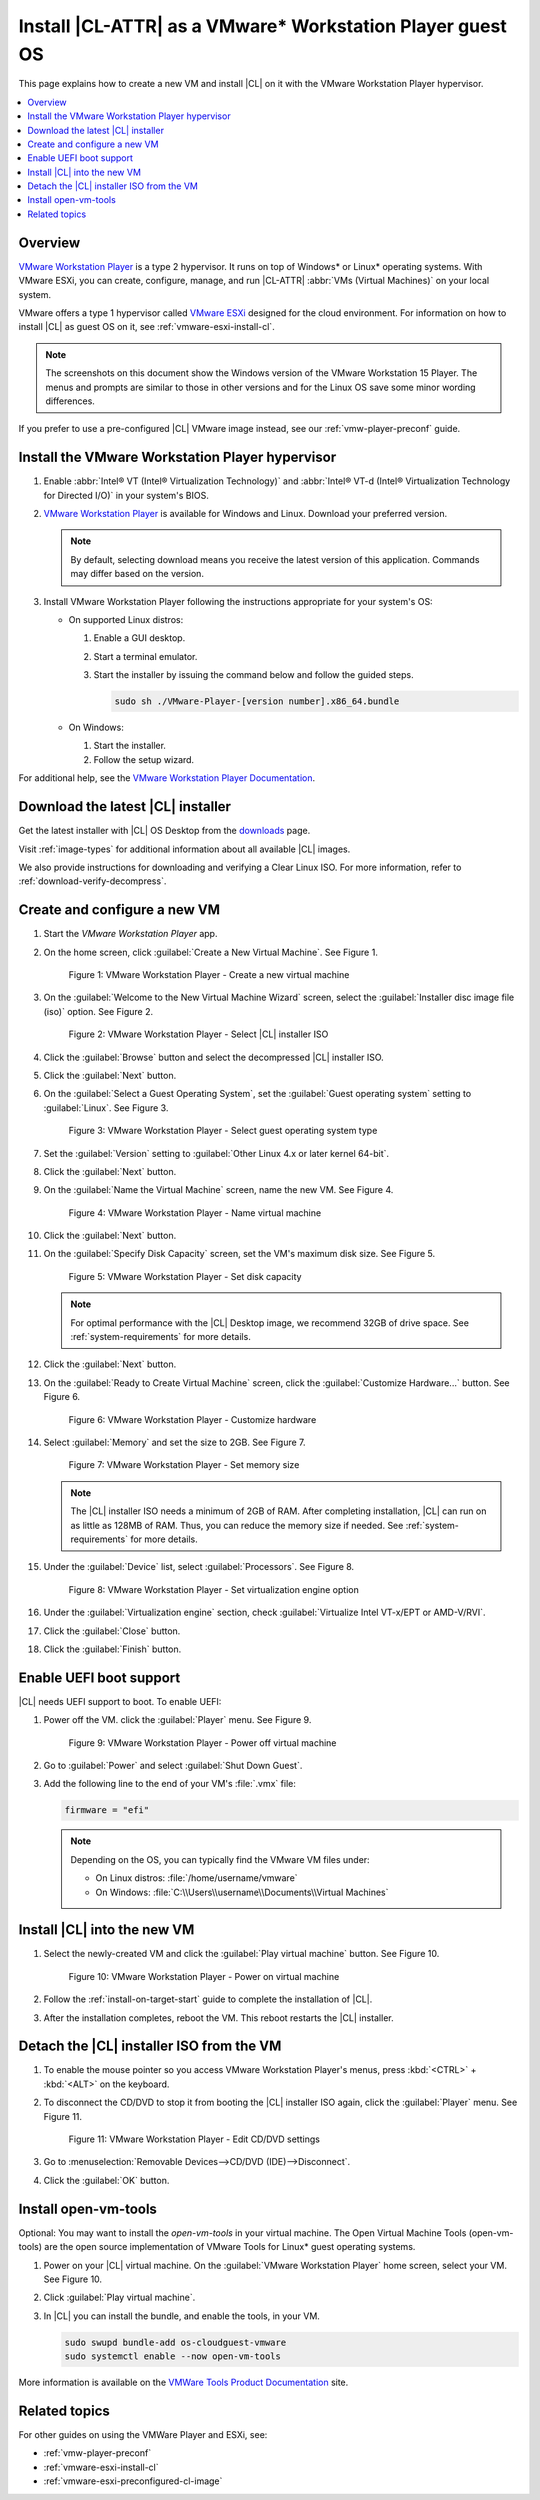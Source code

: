 .. _vmw-player:

Install |CL-ATTR| as a VMware\* Workstation Player guest OS
###########################################################

This page explains how to create a new VM and install |CL| on it with the
VMware Workstation Player hypervisor.

.. contents::
   :local:
   :depth: 1

Overview
********

`VMware Workstation Player`_ is a type 2 hypervisor. It runs on top of
Windows\* or Linux\* operating systems. With VMware ESXi, you can
create, configure, manage, and run |CL-ATTR| :abbr:`VMs (Virtual Machines)`
on your local system.

VMware offers a type 1 hypervisor called `VMware ESXi`_ designed for the
cloud environment. For information on how to install |CL| as guest OS on
it, see :ref:`vmware-esxi-install-cl`.

.. note::

   The screenshots on this document show the Windows version of the
   VMware Workstation 15 Player. The menus and prompts are similar to those
   in other versions and for the Linux OS save some minor wording differences.

If you prefer to use a pre-configured |CL| VMware image instead,
see our :ref:`vmw-player-preconf` guide.

Install the VMware Workstation Player hypervisor
************************************************

#. Enable :abbr:`Intel® VT (Intel® Virtualization Technology)` and
   :abbr:`Intel® VT-d (Intel® Virtualization Technology for Directed I/O)` in
   your system's BIOS.

#. `VMware Workstation Player`_ is available for Windows and Linux.
   Download your preferred version.

   .. note::

      By default, selecting download means you receive the latest version
      of this application. Commands may differ based on the version.

#. Install VMware Workstation Player following the instructions
   appropriate for your system's OS:

   * On supported Linux distros:

     #. Enable a GUI desktop.
     #. Start a terminal emulator.
     #. Start the installer by issuing the command below and follow the
        guided steps.

        .. code-block:: console

           sudo sh ./VMware-Player-[version number].x86_64.bundle

   * On Windows:

     #. Start the installer.
     #. Follow the setup wizard.

For additional help, see the `VMware Workstation Player Documentation`_.

Download the latest |CL| installer
**********************************

Get the latest installer with |CL| OS Desktop  from the `downloads`_ page.

Visit :ref:`image-types` for additional information about all available |CL| images.

We also provide instructions for downloading and verifying a Clear Linux ISO.
For more information, refer to :ref:`download-verify-decompress`.

Create and configure a new VM
*****************************

#. Start the `VMware Workstation Player` app.

#. On the home screen, click :guilabel:`Create a New Virtual Machine`. See
   Figure 1.

   .. figure:: figures/vmw-player/vmw-player-01.png
      :scale: 100%
      :alt: VMware Workstation Player - Create a new virtual machine

      Figure 1: VMware Workstation Player - Create a new virtual
      machine

#. On the :guilabel:`Welcome to the New Virtual Machine Wizard` screen,
   select the :guilabel:`Installer disc image file (iso)` option.
   See Figure 2.

   .. figure:: figures/vmw-player/vmw-player-02.png
      :scale: 100%
      :alt: VMware Workstation Player - Select |CL| installer ISO

      Figure 2: VMware Workstation Player - Select |CL| installer ISO

#. Click the :guilabel:`Browse` button and select the decompressed |CL|
   installer ISO.

#. Click the :guilabel:`Next` button.

#. On the :guilabel:`Select a Guest Operating System`, set the
   :guilabel:`Guest operating system` setting to :guilabel:`Linux`. See
   Figure 3.

   .. figure:: figures/vmw-player/vmw-player-03.png
      :scale: 100%
      :alt: VMware Workstation Player - Select guest operating system type

      Figure 3: VMware Workstation Player - Select guest operating system
      type

#. Set the :guilabel:`Version` setting to
   :guilabel:`Other Linux 4.x or later kernel 64-bit`.

#. Click the :guilabel:`Next` button.

#. On the :guilabel:`Name the Virtual Machine` screen, name the new VM. See
   Figure 4.

   .. figure:: figures/vmw-player/vmw-player-04.png
      :scale: 100%
      :alt: VMware Workstation Player - Name virtual machine

      Figure 4: VMware Workstation Player - Name virtual machine

#. Click the :guilabel:`Next` button.

#. On the :guilabel:`Specify Disk Capacity` screen, set the VM's maximum disk
   size. See Figure 5.

   .. figure:: figures/vmw-player/vmw-player-05.png
      :scale: 100%
      :alt: VMware Workstation Player - Set disk capacity

      Figure 5: VMware Workstation Player - Set disk capacity

   .. note::

      For optimal performance with the |CL| Desktop image, we recommend 32GB
      of drive space. See :ref:`system-requirements` for more details.

#. Click the :guilabel:`Next` button.

#. On the :guilabel:`Ready to Create Virtual Machine` screen, click the
   :guilabel:`Customize Hardware...` button. See Figure 6.

   .. figure:: figures/vmw-player/vmw-player-06.png
      :scale: 100%
      :alt: VMware Workstation Player - Customize hardware

      Figure 6: VMware Workstation Player - Customize hardware

#. Select :guilabel:`Memory` and set the size to 2GB. See Figure 7.

   .. figure:: figures/vmw-player/vmw-player-07.png
      :scale: 100%
      :alt: VMware Workstation Player - Set memory size

      Figure 7: VMware Workstation Player - Set memory size

   .. note::
      The |CL| installer ISO needs a minimum of 2GB of RAM.
      After completing installation, |CL| can run on as little as
      128MB of RAM. Thus, you can reduce the memory size if needed.
      See :ref:`system-requirements` for more details.

#. Under the :guilabel:`Device` list, select :guilabel:`Processors`. See
   Figure 8.

   .. figure:: figures/vmw-player/vmw-player-08.png
      :scale: 100%
      :alt: VMware Workstation Player - Set virtualization engine option

      Figure 8: VMware Workstation Player - Set virtualization engine
      option

#. Under the :guilabel:`Virtualization engine` section,
   check :guilabel:`Virtualize Intel VT-x/EPT or AMD-V/RVI`.

#. Click the :guilabel:`Close` button.

#. Click the :guilabel:`Finish` button.

Enable UEFI boot support
************************

|CL| needs UEFI support to boot. To enable UEFI:

#. Power off the VM. click the :guilabel:`Player` menu. See Figure 9.

   .. figure:: figures/vmw-player/vmw-player-09.png
      :scale: 100%
      :alt: VMware Workstation Player - Power off virtual machine

      Figure 9: VMware Workstation Player - Power off virtual machine

#. Go to :guilabel:`Power` and select :guilabel:`Shut Down Guest`.

#. Add the following line to the end of your VM's :file:`.vmx` file:

   .. code-block:: console

      firmware = "efi"

   .. note::

      Depending on the OS, you can typically find the VMware VM files under:

      * On Linux distros: :file:`/home/username/vmware`
      * On Windows: :file:`C:\\Users\\username\\Documents\\Virtual Machines`

Install |CL| into the new VM
****************************

#. Select the newly-created VM and click the :guilabel:`Play virtual machine`
   button. See Figure 10.

   .. figure:: figures/vmw-player/vmw-player-10.png
      :scale: 100%
      :alt: VMware Workstation Player - Power on virtual machine

      Figure 10: VMware Workstation Player - Power on virtual machine

#. Follow the :ref:`install-on-target-start` guide to complete the
   installation of |CL|.

#. After the installation completes, reboot the VM. This reboot restarts the
   |CL| installer.

Detach the |CL| installer ISO from the VM
*****************************************

#. To enable the mouse pointer so you access VMware Workstation Player's
   menus, press :kbd:`<CTRL>` + :kbd:`<ALT>` on the keyboard.

#. To disconnect the CD/DVD to stop it from booting the |CL| installer ISO
   again, click the :guilabel:`Player` menu. See Figure 11.

   .. figure:: figures/vmw-player/vmw-player-11.png
      :scale: 100%
      :alt: VMware Workstation Player - Edit CD/DVD settings

      Figure 11: VMware Workstation Player - Edit CD/DVD settings

#. Go to :menuselection:`Removable Devices-->CD/DVD (IDE)-->Disconnect`.

#. Click the :guilabel:`OK` button.

Install open-vm-tools
*********************

Optional: You may want to install the `open-vm-tools` in your virtual
machine. The Open Virtual Machine Tools (open-vm-tools) are the open source
implementation of VMware Tools for Linux\* guest operating systems.

#. Power on your |CL| virtual machine. On the
   :guilabel:`VMware Workstation Player` home screen, select your VM. See Figure 10.

#. Click :guilabel:`Play virtual machine`.

#. In |CL| you can install the bundle, and enable the tools, in your VM.

   .. code-block:: bash

      sudo swupd bundle-add os-cloudguest-vmware
      sudo systemctl enable --now open-vm-tools

More information is available on the `VMWare Tools Product Documentation`_
site.

Related topics
**************

For other guides on using the VMWare Player and ESXi, see:

* :ref:`vmw-player-preconf`
* :ref:`vmware-esxi-install-cl`
* :ref:`vmware-esxi-preconfigured-cl-image`

.. _VMware ESXi: https://www.vmware.com/products/esxi-and-esx.html

.. _VMware Workstation Player:
   https://www.vmware.com/products/workstation-player.html

.. _VMware Workstation Player Documentation:
   https://docs.vmware.com/en/VMware-Workstation-Player/index.html

.. _downloads: https://clearlinux.org/downloads

.. _VMWare Tools Product Documentation: https://docs.vmware.com/en/VMware-Tools/10.1.0/com.vmware.vsphere.vmwaretools.doc/GUID-8B6EA5B7-453B-48AA-92E5-DB7F061341D1.html
